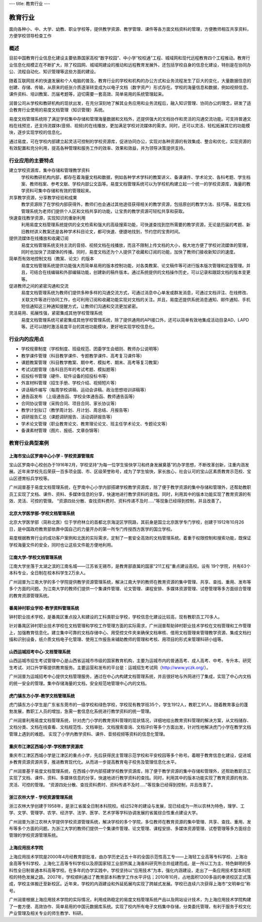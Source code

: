 ---
title: 教育行业
---

================================
教育行业
================================

面向各种小、中、大学、幼教、职业学校等，提供教学资源、教学管理、课件等各方面文档资料的管理，方便教师相互共享资料，方便学校领导检查工作


概述
===============
目前中国教育行业信息化建设主要依靠国家高校“数字校园”、中小学“校校通”工程、城域网和现代远程教育四个工程推动。教育行业信息化规模正在不断扩大，除了校园网、城域网建设的推动和远程教育发展外，还包括学校自身的信息化建设，特别是在协同办公、流程自动化、知识管理等这些方面的建设。

随着互联网技术的快速发展和个人电脑的普及，教育行业的学校和机构的办公方式和业务流程发生了巨大的变化，大量数据信息的创建、存储、传输，从原来的纸张介质逐渐转变成为以电子文档（数字资产）形式存在。学校的海量信息和数据，例如视频信息、课件资料、培训教案、历届考题等，迫切需要一套高效、简单易用的系统管理起来。

润普公司从学校和教研机构的现状出发，在充分深刻地了解其业务应用和业务流程后，融入知识管理、协同办公的理念，研发了适合教育行业使用的易度文档管理（知识管理）系统。

易度文档管理系统除了满足学校集中存储和管理海量数据和文档外，还提供强大的文档协作和灵活的沟通交流功能。可支持普通文档在线预览，还支持流媒体(音频、视频)的在线播放，更加满足学校对流媒体的需求。同时，还可以灵活、轻松拓展其它的功能模块，逐步实现学校的信息化。

通过易度，可在学校内部建立起灵活可控制的学校资源库，促进协同办公，实现对各种资源的有效集成、整合和优化，实现资源的有效配置和充分利用，提高各种管理和服务工作的效率、效果和效益，并为领导决策提供支持。 


行业应用的主要特点
===========================
建立学校资源库，集中存储和管理教学资料
   学校和教研机构内部，都存在着海量文档和数据，例如各种学术学科的教案讲义、备课课件、学术论文、各科考题、学生档案、教师档案、参考文献、学校内部公文函等。易度文档管理系统可以为学校机构建立起一个统一的学校资源库，海量的教学资料可集中存储和有效的管理起来。

共享教学资源，分享教学经验和成果
   教学资源除了在学校内部获得外，教师们也会通过其他途径获得相关的教学资源，包括原创的教学方法、技巧等。易度文档管理系统为老师们提供个人区和文档共享的功能，让宝贵的教学资源可轻松共享和获取。

快速查找教学资源，实现知识的重新利用
   利用易度文档管理系统提供的全文检索和强大的高级搜索功能，可快速查找到您所需要的教学资源，无论是历届的考题、新旧教材讲义教案还是各种学术科目论文，都可快速、便捷地找到，节约您的宝贵时间。

提供流媒体在线播放和收藏订阅
   易度文档管理系统支持主流的音频、视频文档在线播放，而且不限制上传文档的大小，极大地方便了学校对流媒体的管理，同时也加快了流媒体的传播。同时，易度文档还为个人提供了收藏和订阅的功能，加快了教师们接收新知识的速度。

简单而有效地控制文档（教案、论文）的版本
   易度文档管理系统提供功能强大而简单易用的版本控制功能，对各类教案、论文稿件等可进行版本版次管理和定版管理。并且，可结合在线编辑和外部编辑功能，创建新的稿件版本。通过系统提供的文档操作历史，可以记录和跟踪文档的版本变更等。

促进教师之间的紧密沟通和交流
   易度文档管理系统为教师们提供多种多样的沟通交流方式，可通过消息中心单发或群发消息，可通过文档评注、在线修改、关联文件等进行协同工作，也可利用订阅和收藏功能实现对文档的关注。并且，易度还提供系统消息通知、邮件通知、手机短信通知这三种通知提醒方式，让教师们沟通和交流更加紧密。

灵活易用、拓展性强，紧密集成其他学校管理系统
   易度文档管理系统可紧密集成其他学校管理系统，除了提供通用的API接口外，还可以简单有效地集成活动目录AD、LAPD等。还可以随时激活易度平台的其他功能模块，更好地实现学校信息化。

行业内的应用点
=====================
- 学校规章制度（学校制度、班级规范、团委学生会细则、教师办公说明等）
- 教学课件管理（科目教学课件、专题教学课件、高考复习课件等）
- 课题教案管理（科目教学教案、期中考、模拟考、期末、高考等复习教案）
- 考试试题管理（各科目历年的考试考题、模拟题等）
- 招投标书管理（硬件、软件设备的招投标书等）
- 外宣材料管理（招生手册、学校介绍、视频短片等）
- 讲话稿件编写（每周学校讲稿、运动会讲稿、政治思想培训讲稿等）
- 通告函发布  （上级通告函、学校全体通告函、教师通告函等）
- 合同协议管理（采购合同、项目合同、家长协议等）
- 教学计划拟订（教学周计划、月计划、周总结、月报告等）
- 调研报告汇总（课题调研报告、活动调研报告等）
- 学术论文管理（职业教育论文、教育理论论文、班主任学术论文、专题论文等）
- 备课素材管理（图片、报纸、文章杂锦等）

教育行业典型案例
===========================

上海市宝山区罗南中心小学 - 学校资源管理库
------------------------------------------------
.. image:: img/lnzxxx.gif
   :class: float-right

宝山区罗南中心校创办于1916年2月，学校坚持“为每一位学生愉快学习和终身发展奠基”的办学思想，不断改革创新，注重内涵发展。近年来学校先后荣获一百多项全国、市、区级荣誉称号，成为了学生愉快，家长放心，社会认可的宝山区素质教育示范校、宝山区德育标兵学校等。 

广州润普基于易度文档管理系统，在罗南中心小学内部搭建学校教学资源库，除了便于教学资源的集中存储和管理外，还帮助教职员工实现了文档、课件、资料、多媒体信息的分享，快速地进行教学资料的查找。同时，利用其中的版本功能实现了教育资源的有效、灵活、可控的管理。 “资源四处分散、查找资料费时、资料传递不及时.....”等现象已经得到控制，并且改善了。

北京大学医学部-学校文档管理系统
----------------------------------
.. image:: img/logo-by.png
   :class: float-right

北京大学医学部（简称北医）位于学府林立的首都北京海淀区学院路，其前身是国立北京医学专门学校，创建于1912年10月26日，是中国政府教育部依靠中国自己的力量开办的第一所专门传授西方医学的国立学校。

易度根据教育行业的成功客户案例和北医的实际需求，定制了一套安全高效的文档管理系统。着重于权限控制和搜索功能，既保证学校海量文件的安全，同时也让这些文件能方便地利用。


江南大学-学校文档管理系统
--------------------------------------
.. image:: img/logo-jndx.gif
   :class: float-right

江南大学坐落于太湖之滨的江南名城——江苏省无锡市，是教育部直属的国家“211工程”重点建设高校。设有 19个学院，共有63个本科专业，全日制在校本科学生2万余人。

广州润普为江南大学的多个学院提供教学资源管理系统，解决江南大学的教师在教育资源的集中管理、共享、查找、重用、发布等多个方面的问题。为江南大学的教师们提供一个集课件管理、论文管理、课程安排、多媒体资源管理、试卷管理等多方面综合管理的教育资源管理系统。


番禺钟村职业学校-教学资料管理系统
-------------------------------------------------
.. image:: img/logo-pyzcjx.gif
   :class: float-right

钟村职业技术学校，是番禺区重点投入和建设的工科类职业学校，学校信息化建设比较高，现有教职员工70多人。

针对番禺区钟村职业技术学校在文档管理和学校工作管理方面的实际需求，广州润普帮助钟村职业技术学校在文档管理和工作管理上，加强教育信息化。建立集中可靠的文档存储中心、用受控文件夹来确保文档审核、借用文档管理来管理教学资源、集成文档扫描和识别设备，纸介质文档电子化管理、使用工作报告来辅助教师的管理和考核、用项目的形式来管理科研小组等。


山西运城招考中心-文档管理系统
--------------------------------------
.. image:: img/logo-yczkzx.gif
   :class: float-right

山西运城市招生考试管理中心是山西省运城市市级的国家教育机构，主要为运城市内的普通高考、成人高考、中考、专升本、研究生考试、对口升学等提供教育服务。主要运营和发布的平台是：运城招生考试网（http://www.yczk.org/）。

广州润普为运城招考中心提供文档管理服务，通过在中心内构建文档管理系统，并且很好地与外网进行了集成，实现了中心内文档的统一安全的管理。集中存储海量的文档，安全规范地管理中心内的文档。

虎门镇东方小学-教学文档管理系统
--------------------------------------

.. image:: img/logo-hmzdfxx.gif
   :class: float-right

虎门镇东方小学生是广东省东莞市的一级学校和绿色学校，学校现有教学班35个，学生1912人，教职工91人。随着教育事业的蓬勃发展，教职工人员的增加，急需一套信息化系统进行教学资料的统一管理。

广州润普利用易度文档管理系统，针对虎门小学的教育资料管理的现状情况，详细地给出教育资料管理的解决方案，从文档储存、文档分类、文档在线查看、文档规范性、文档审批、文档搜索查询、文档评价等多个方面出发，针对性地解决虎门小学在教学文档管理上遇到的难题。
实现了小学内教学资料、课件、音频视频等资料的信息化管理。


重庆市江津区西城小学-学校教学资源库
---------------------------------------
.. image:: img/logo-xcxx.gif
   :class: float-right

重庆市江津区西城小学是江津区的重点小学，先后获得民主管理示范学校和平安校园等多个称号。着眼于教育信息化建设，促进城乡教育资源资源共享，推进教育现代化。从而进一步提高教育电子校务及管理信息化水平。

广州润普基于易度文档管理系统，在西城小学内部搭建学校教学资源库，除了便于教学资源的集中存储和管理外，还帮助教职员工实现了文档、课件、资料、多媒体信息的分享，快速地进行教学资料的查找。同时，利用其中的版本功能实现了教育资源的有效、灵活、可控的管理。
“资源四处分散、查找资料费时、资料传递不及时.....”等现象已经得到控制，并且改善了。


浙江农林大学 - 学校资源管理系统
----------------------------------------
.. image:: img/logo-zhejiangnonglin.png
   :class: float-right

浙江农林大学创建于1958年，是浙江省属全日制本科院校。经过52年的建设与发展，现已经成为一所以农林为特色，理学、工学、文学、管理学、农学、经济学、法学、医学、艺术学等学科协调发展的省属综合性重点建设大学。

广州润普为浙江农林大学提供学校资源管理系统，解决学校的多个学院，多位教师在教育资源的集中管理、共享、查找、重用、发布等多个方面的问题。为浙江大学的教师们提供一个集课件管理、论文管理、课程安排、多媒体资源管理、试卷管理等多方面综合管理的学校资源管理系统。

上海应用技术学院
----------------------------------------
.. image:: img/上应.jpg
   :class: float-right

上海应用技术学院是2000年4月经教育部批准，由办学历史近五十年的全国示范性高工专——上海轻工业高等专科学校、上海冶金高等专科学校、上海化工高等专科学校以及原国家轻工业部所属上海香料研究所合并组建而成。是一所以工为主、特色鲜明的多科性全日制普通本科高等学校。在多年的办学实践中，学校坚持以“应用技术”为本，强化内涵建设，走出了一条应用技术型本科院校的特色发展之路。2007年，学校顺利通过了教育部本科教学工作水平评估；2010年10月，占地面积1200多亩的奉贤校区正式落成，学校主体搬迁至新校区。近年来，学校的内涵建设和外延拓展均实现了跨越式发展。学校已连续六次获得上海市“文明单位”称号。

广州润普根据上海应用技术学院的实际情况，利用成熟稳定的易度文档管理系统产品以及网站设计技术，为上海应用技术学院构建了一套方便、高效协作、简单易用的中国元数据库系统。实现了校内所有电子文档集中存储，分类委托管理，有利于服务于校文化产业管理及相关专业的师生教学、科研。 

